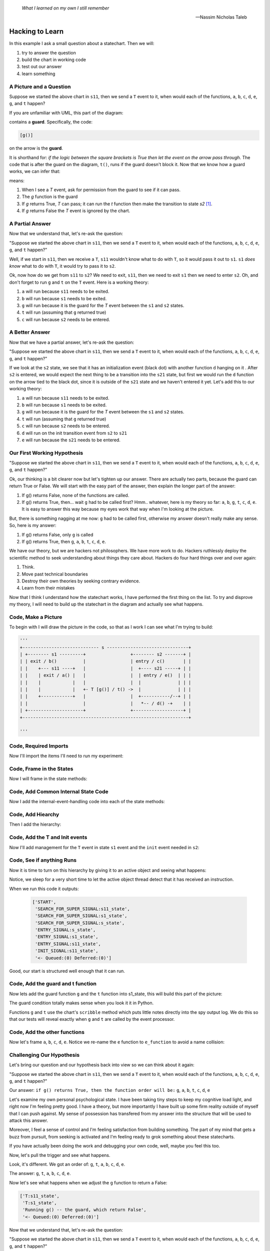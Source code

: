   *What I learned on my own I still remember*
  
  -- Nassim Nicholas Taleb

.. _scribbleexample-hacking-to-learn-the-deeper-dynamics:

Hacking to Learn
================
.. _scribbleexample-first-pass:

In this example I ask a small question about a statechart.  Then we will:

1. try to answer the question
2. build the chart in working code
3. test out our answer
4. learn something

A Picture and a Question
------------------------

.. image:: _static/scribble.svg

Suppose we started the above chart in ``s11``, then we send a ``T`` event to it,
when would each of the functions, ``a``, ``b``, ``c``, ``d``, ``e``, ``g``, and ``t`` happen?

If you are unfamiliar with UML, this part of the diagram:

.. image:: _static/guard.svg
    :align: center

contains a **guard**.  Specifically, the code:

.. code-block:: python

  [g()] 

on the arrow is the **guard**.  

It is shorthand for: `if the logic between the square brackets is True then let
the event on the arrow pass through`.  The code that is after the guard on the
diagram, ``t()``, runs if the guard doesn't block it.  Now that we know how a
guard works, we can infer that:

.. image:: _static/guard2.svg
    :align: center

means:

1. When I see a `T` event, ask for permission from the guard to see if it can pass.
2. The `g` function is the guard
3. If `g` returns True, `T` can pass; it can run the `t` function then make the transition to state `s2` [#f1]_.
4. If `g` returns False the `T` event is ignored by the chart.

A Partial Answer
----------------

Now that we understand that, let's re-ask the question:

"Suppose we started the above chart in ``s11``, then we send a ``T`` event to it,
when would each of the functions, ``a``, ``b``, ``c``, ``d``, ``e``, ``g``, and ``t`` happen?"

.. image:: _static/scribble.svg

Well, if we start in ``s11``, then we receive a ``T``, ``s11`` wouldn't know
what to do with ``T``, so it would pass it out to ``s1``.  ``s1`` *does know*
what to do with ``T``, it would try to pass it to ``s2``.  

Ok, now how do we get from ``s11`` to ``s2``?  We need to exit, ``s11``,
then we need to exit ``s1`` then we need to enter ``s2``.  Oh, and don't forget
to run ``g`` and ``t`` on the ``T`` event.  Here is a working theory:

1. ``a`` will run because ``s11`` needs to be exited.
2. ``b`` will run because ``s1`` needs to be exited.
3. ``g`` will run because it is the guard for the `T` event between the ``s1`` and ``s2`` states.
4. ``t`` will run (assuming that ``g`` returned true)
5. ``c`` will run because ``s2`` needs to be entered.

A Better Answer
---------------
Now that we have a partial answer, let's re-ask the question:

"Suppose we started the above chart in ``s11``, then we send a ``T`` event to it,
when would each of the functions, ``a``, ``b``, ``c``, ``d``, ``e``, ``g``, and ``t`` happen?"

.. image:: _static/scribble.svg

If we look at the ``s2`` state, we see that it has an initialization event
(black dot) with another function ``d`` hanging on it .  After ``s2`` is
entered, we would expect the next thing to be a transition into the ``s21``
state, but first we would run the ``d`` function on the arrow tied to the black
dot, since it is outside of the ``s21`` state and we haven't entered it yet.
Let's add this to our working theory:

1. ``a`` will run because ``s11`` needs to be exited.
2. ``b`` will run because ``s1`` needs to be exited.
3. ``g`` will run because it is the guard for the `T` event between the ``s1`` and ``s2`` states.
4. ``t`` will run (assuming that ``g`` returned true)
5. ``c`` will run because ``s2`` needs to be entered.
6. ``d`` will run on the init transition event from ``s2`` to ``s21``
7. ``e`` will run because the ``s21`` needs to be entered.

Our First Working Hypothesis
----------------------------
"Suppose we started the above chart in ``s11``, then we send a ``T`` event to it,
when would each of the functions, ``a``, ``b``, ``c``, ``d``, ``e``, ``g``, and ``t`` happen?"

.. image:: _static/scribble.svg

Ok, our thinking is a bit clearer now but let's tighten up our answer.  There are
actually two parts, because the guard can return True or False.  We will start with the
easy part of the answer, then explain the longer part of the answer:

1. If g() returns False, none of the functions are called.
2. If g() returns True, then...  wait ``g`` had to be called first? Hmm.. whatever, here is
   my theory so far:  ``a``, ``b``, ``g``, ``t``, ``c``, ``d``, ``e``.  It is
   easy to answer this way because my eyes work that way when I'm looking at
   the picture.

But, there is something nagging at me now: ``g`` had to be called first, otherwise
my answer doesn't really make any sense.  So, here is my answer:

1. If g() returns False, only ``g`` is called
2. If g() returns True, then ``g``, ``a``, ``b``, ``t``, ``c``, ``d``, ``e``.


We have our theory, but we are hackers not philosophers.  We have more work to
do.  Hackers ruthlessly deploy the scientific method to seek understanding
about things they care about.  Hackers do four hard things over and over again:

1. Think.
2. Move past technical boundaries
3. Destroy their own theories by seeking contrary evidence.
4. Learn from their mistakes

Now that I think I understand how the statechart works, I have performed the
first thing on the list.  To try and disprove my theory, I will need to build
up the statechart in the diagram and actually see what happens.

.. _scribbleexample-from-diagram-to-code,-first-pass:

Code, Make a Picture
--------------------

To begin with I will draw the picture in the code, so that as I work I can see
what I'm trying to build:

.. code-block:: python

  '''
  +----------------------------- s -------------------------------+
  | +-------- s1 ---------+                 +-------- s2 -------+ |
  | | exit / b()          |                 | entry / c()       | |
  | |    +--- s11 ----+   |                 |  +---- s21 -----+ | |
  | |    | exit / a() |   |                 |  | entry / e()  | | |
  | |    |            |   |                 |  |              | | |
  | |    |            |   +- T [g()] / t() ->  |              | | |
  | |    +------------+   |                 |  +-----------/--+ | |
  | |                     |                 |   *-- / d() -+    | |
  | +---------------------+                 +-------------------+ |
  +---------------------------------------------------------------+

  '''
.. _scribbleexample-from-diagram-to-code,-second-pass:

Code, Required Imports
----------------------

Now I'll import the items I'll need to run my experiment:

.. code-block:: python
  :emphasize-lines: 16-19

  '''
  +----------------------------- s -------------------------------+
  | +-------- s1 ---------+                 +-------- s2 -------+ |
  | | exit / b()          |                 | entry / c()       | |
  | |    +--- s11 ----+   |                 |  +---- s21 -----+ | |
  | |    | exit / a() |   |                 |  | entry / e()  | | |
  | |    |            |   |                 |  |              | | |
  | |    |            |   +- T [g()] / t() ->  |              | | |
  | |    +------------+   |                 |  +-----------/--+ | |
  | |                     |                 |   *-- / d() -+    | |
  | +---------------------+                 +-------------------+ |
  +---------------------------------------------------------------+

  '''

  import time
  from miros.hsm import spy_on, pp
  from miros.activeobject import ActiveObject
  from miros.event import signals, Event, return_status

.. _scribbleexample-from-diagram-to-code,-third-pass:

Code, Frame in the States
-------------------------

Now I will frame in the state methods:

.. code-block:: python
  :emphasize-lines: 20-22,24-26,28-30,32-34,36-38

  '''
  +----------------------------- s -------------------------------+
  | +-------- s1 ---------+                 +-------- s2 -------+ |
  | | exit / b()          |                 | entry / c()       | |
  | |    +--- s11 ----+   |                 |  +---- s21 -----+ | |
  | |    | exit / a() |   |                 |  | entry / e()  | | |
  | |    |            |   |                 |  |              | | |
  | |    |            |   +- T [g()] / t() ->  |              | | |
  | |    +------------+   |                 |  +-----------/--+ | |
  | |                     |                 |   *-- / d() -+    | |
  | +---------------------+                 +-------------------+ |
  +---------------------------------------------------------------+

  '''
  import time
  from miros.hsm import spy_on, pp
  from miros.activeobject import ActiveObject
  from miros.event import signals, Event, return_status

  @spy_on
  def s_state(chart, e)
    pass

  @spy_on
  def s1_state(chart, e)
    pass

  @spy_on
  def s11_state(chart, e)
    pass

  @spy_on
  def s2_state(chart, e)
    pass

  @spy_on
  def s21_state(chart, e)
    pass

.. _scribbleexample-from-diagram-to-code,-fourth-pass:

Code, Add Common Internal State Code
------------------------------------

Now I add the internal-event-handling code into each of the state
methods:

.. code-block:: python
  :emphasize-lines: 22-30, 34-42, 45-54, 58-66, 70-78

  '''
  +----------------------------- s -------------------------------+
  | +-------- s1 ---------+                 +-------- s2 -------+ |
  | | exit / b()          |                 | entry / c()       | |
  | |    +--- s11 ----+   |                 |  +---- s21 -----+ | |
  | |    | exit / a() |   |                 |  | entry / e()  | | |
  | |    |            |   |                 |  |              | | |
  | |    |            |   +- T [g()] / t() ->  |              | | |
  | |    +------------+   |                 |  +-----------/--+ | |
  | |                     |                 |   *-- / d() -+    | |
  | +---------------------+                 +-------------------+ |
  +---------------------------------------------------------------+

  '''
  import time
  from miros.hsm import spy_on, pp
  from miros.activeobject import ActiveObject
  from miros.event import signals, Event, return_status

  @spy_on
  def s_state(chart, e)
    status = return_status.UNHANDLED

    if(e.signal == signals.ENTRY_SIGNAL):
      status = return_status.HANDLED
    elif(e.signal == signals.EXIT_SIGNAL):
      status = return_status.HANDLED
    else:
      status, chart.temp.fun = return_status.SUPER, chart.top
    return status

  @spy_on
  def s1_state(chart, e)
    status = return_status.UNHANDLED

    if(e.signal == signals.ENTRY_SIGNAL):
      status = return_status.HANDLED
    elif(e.signal == signals.EXIT_SIGNAL):
      status = return_status.HANDLED
    else:
      status, chart.temp.fun = return_status.SUPER, chart.top
    return status

  @spy_on
  def s11_state(chart, e)
    status = return_status.UNHANDLED

    if(e.signal == signals.ENTRY_SIGNAL):
      status = return_status.HANDLED
    elif(e.signal == signals.EXIT_SIGNAL):
      status = return_status.HANDLED
    else:
      status, chart.temp.fun = return_status.SUPER, chart.top
    return status

  @spy_on
  def s2_state(chart, e)
    status = return_status.UNHANDLED

    if(e.signal == signals.ENTRY_SIGNAL):
      status = return_status.HANDLED
    elif(e.signal == signals.EXIT_SIGNAL):
      status = return_status.HANDLED
    else:
      status, chart.temp.fun = return_status.SUPER, chart.top
    return status

  @spy_on
  def s21_state(chart, e)
    status = return_status.UNHANDLED

    if(e.signal == signals.ENTRY_SIGNAL):
      status = return_status.HANDLED
    elif(e.signal == signals.EXIT_SIGNAL):
      status = return_status.HANDLED
    else:
      status, chart.temp.fun = return_status.SUPER, chart.top
    return status

.. _scribbleexample-from-diagram-to-code,-fifth-pass:

Code, Add Hiearchy
------------------

Then I add the hierarchy:

.. code-block:: python
  :emphasize-lines: 30,44,58,71,84

  '''
  +----------------------------- s -------------------------------+
  | +-------- s1 ---------+                 +-------- s2 -------+ |
  | | exit / b()          |                 | entry / c()       | |
  | |    +--- s11 ----+   |                 |  +---- s21 -----+ | |
  | |    | exit / a() |   |                 |  | entry / e()  | | |
  | |    |            |   |                 |  |              | | |
  | |    |            |   +- T [g()] / t() ->  |              | | |
  | |    +------------+   |                 |  +-----------/--+ | |
  | |                     |                 |   *-- / d() -+    | |
  | +---------------------+                 +-------------------+ |
  +---------------------------------------------------------------+

  '''

  import time
  from miros.hsm import spy_on, pp
  from miros.activeobject import ActiveObject
  from miros.event import signals, Event, return_status

  @spy_on
  def s_state(chart, e):
    status = return_status.UNHANDLED

    if(e.signal == signals.ENTRY_SIGNAL):
      status = return_status.HANDLED
    elif(e.signal == signals.EXIT_SIGNAL):
      status = return_status.HANDLED
    else:
      status, chart.temp.fun = return_status.SUPER, chart.top
    return status


  @spy_on
  def s1_state(chart, e):
    status = return_status.UNHANDLED

    if(e.signal == signals.ENTRY_SIGNAL):
      status = return_status.HANDLED
    elif(e.signal == signals.EXIT_SIGNAL):
      a(chart)
      status = return_status.HANDLED
    else:
      status, chart.temp.fun = return_status.SUPER, s_state
    return status


  @spy_on
  def s11_state(chart, e):
    status = return_status.UNHANDLED

    if(e.signal == signals.ENTRY_SIGNAL):
      status = return_status.HANDLED
    elif(e.signal == signals.EXIT_SIGNAL):
      status = return_status.HANDLED
    else:
      status, chart.temp.fun = return_status.SUPER, s1_state
    return status


  @spy_on
  def s2_state(chart, e):
    status = return_status.UNHANDLED

    if(e.signal == signals.ENTRY_SIGNAL):
      status = return_status.HANDLED
    elif(e.signal == signals.EXIT_SIGNAL):
      status = return_status.HANDLED
    else:
      status, chart.temp.fun = return_status.SUPER, s_state
    return status


  @spy_on
  def s21_state(chart, e):
    status = return_status.UNHANDLED

    if(e.signal == signals.ENTRY_SIGNAL):
      status = return_status.HANDLED
    elif(e.signal == signals.EXIT_SIGNAL):
      status = return_status.HANDLED
    else:
      status, chart.temp.fun = return_status.SUPER, s2_state
    return status

.. _scribbleexample-from-diagram-to-code,-sixth-pass:

Code, Add the T and Init events
-------------------------------

Now I'll add management for the ``T`` event in state ``s1`` event and the
``init`` event needed in ``s2``:

.. code-block:: python
  :emphasize-lines: 43-44, 71-72

  '''
  +----------------------------- s -------------------------------+
  | +-------- s1 ---------+                 +-------- s2 -------+ |
  | | exit / b()          |                 | entry / c()       | |
  | |    +--- s11 ----+   |                 |  +---- s21 -----+ | |
  | |    | exit / a() |   |                 |  | entry / e()  | | |
  | |    |            |   |                 |  |              | | |
  | |    |            |   +- T [g()] / t() ->  |              | | |
  | |    +------------+   |                 |  +-----------/--+ | |
  | |                     |                 |   *-- / d() -+    | |
  | +---------------------+                 +-------------------+ |
  +---------------------------------------------------------------+

  '''

  import time
  from miros.hsm import spy_on, pp
  from miros.activeobject import ActiveObject
  from miros.event import signals, Event, return_status

  @spy_on
  def s_state(chart, e):
    status = return_status.UNHANDLED

    if(e.signal == signals.ENTRY_SIGNAL):
      status = return_status.HANDLED
    elif(e.signal == signals.EXIT_SIGNAL):
      status = return_status.HANDLED
    else:
      status, chart.temp.fun = return_status.SUPER, chart.top
    return status


  @spy_on
  def s1_state(chart, e):
    status = return_status.UNHANDLED

    if(e.signal == signals.ENTRY_SIGNAL):
      status = return_status.HANDLED
    elif(e.signal == signals.EXIT_SIGNAL):
      a(chart)
      status = return_status.HANDLED
    elif(e.signal == signals.T):
      status = chart.trans(s2_state)
    else:
      status, chart.temp.fun = return_status.SUPER, s_state
    return status


  @spy_on
  def s11_state(chart, e):
    status = return_status.UNHANDLED

    if(e.signal == signals.ENTRY_SIGNAL):
      status = return_status.HANDLED
    elif(e.signal == signals.EXIT_SIGNAL):
      status = return_status.HANDLED
    else:
      status, chart.temp.fun = return_status.SUPER, s1_state
    return status


  @spy_on
  def s2_state(chart, e):
    status = return_status.UNHANDLED

    if(e.signal == signals.ENTRY_SIGNAL):
      status = return_status.HANDLED
    elif(e.signal == signals.EXIT_SIGNAL):
      status = return_status.HANDLED
    elif(e.signal == signals.INIT_SIGNAL):
      status = chart.trans(s21_state)
    else:
      status, chart.temp.fun = return_status.SUPER, s_state
    return status


  @spy_on
  def s21_state(chart, e):
    status = return_status.UNHANDLED

    if(e.signal == signals.ENTRY_SIGNAL):
      status = return_status.HANDLED
    elif(e.signal == signals.EXIT_SIGNAL):
      status = return_status.HANDLED
    else:
      status, chart.temp.fun = return_status.SUPER, s2_state
    return status

.. _scribbleexample-from-diagram-to-code,-eighth-pass:

Code, See if anything Runs
--------------------------

Now it is time to turn on this hierarchy by giving it to an active object and
seeing what happens:

.. code-block:: python
  :emphasize-lines: 
  :linenos:

  '''
  +----------------------------- s -------------------------------+
  | +-------- s1 ---------+                 +-------- s2 -------+ |
  | | exit / b()          |                 | entry / c()       | |
  | |    +--- s11 ----+   |                 |  +---- s21 -----+ | |
  | |    | exit / a() |   |                 |  | entry / e()  | | |
  | |    |            |   |                 |  |              | | |
  | |    |            |   +- T [g()] / t() ->  |              | | |
  | |    +------------+   |                 |  +-----------/--+ | |
  | |                     |                 |   *-- / d() -+    | |
  | +---------------------+                 +-------------------+ |
  +---------------------------------------------------------------+

  '''

  import time
  from miros.hsm import spy_on, pp
  from miros.activeobject import ActiveObject
  from miros.event import signals, Event, return_status

  @spy_on
  def s_state(chart, e):
  status = return_status.UNHANDLED

  if(e.signal == signals.ENTRY_SIGNAL):
    status = return_status.HANDLED
  elif(e.signal == signals.EXIT_SIGNAL):
    status = return_status.HANDLED
  else:
    status, chart.temp.fun = return_status.SUPER, chart.top
  return status


  @spy_on
  def s1_state(chart, e):
    status = return_status.UNHANDLED

    if(e.signal == signals.ENTRY_SIGNAL):
      status = return_status.HANDLED
    elif(e.signal == signals.EXIT_SIGNAL):
      a(chart)
      status = return_status.HANDLED
    elif(e.signal == signals.T):
      status = chart.trans(s2_state)
    else:
      status, chart.temp.fun = return_status.SUPER, s_state
    return status


  @spy_on
  def s11_state(chart, e):
    status = return_status.UNHANDLED

    if(e.signal == signals.ENTRY_SIGNAL):
      status = return_status.HANDLED
    elif(e.signal == signals.EXIT_SIGNAL):
      status = return_status.HANDLED
    else:
      status, chart.temp.fun = return_status.SUPER, s1_state
    return status


  @spy_on
  def s2_state(chart, e):
    status = return_status.UNHANDLED

    if(e.signal == signals.ENTRY_SIGNAL):
      status = return_status.HANDLED
    elif(e.signal == signals.EXIT_SIGNAL):
      status = return_status.HANDLED
    elif(e.signal == signals.INIT_SIGNAL):
      status = chart.trans(s21_state)
    else:
      status, chart.temp.fun = return_status.SUPER, s_state
    return status


  @spy_on
  def s21_state(chart, e):
    status = return_status.UNHANDLED

    if(e.signal == signals.ENTRY_SIGNAL):
      status = return_status.HANDLED
    elif(e.signal == signals.EXIT_SIGNAL):
      status = return_status.HANDLED
    else:
      status, chart.temp.fun = return_status.SUPER, s2_state
    return status


  if __name__ == "__main__":
    ao = ActiveObject(name="T_question")
    ao.start_at(s11_state)
    time.sleep(0.1)
    pp(ao.spy())

Notice, we sleep for a very short time to let the active object thread detect that
it has received an instruction.

.. _scribbleexample-:


When we run this code it outputs:

  .. code-block:: python

    ['START',
     'SEARCH_FOR_SUPER_SIGNAL:s11_state',
     'SEARCH_FOR_SUPER_SIGNAL:s1_state',
     'SEARCH_FOR_SUPER_SIGNAL:s_state',
     'ENTRY_SIGNAL:s_state',
     'ENTRY_SIGNAL:s1_state',
     'ENTRY_SIGNAL:s11_state',
     'INIT_SIGNAL:s11_state',
     '<- Queued:(0) Deferred:(0)']

Good, our start is structured well enough that it can run.  

.. _scribbleexample-from-diagram-to-code,-ninth-pass:

Code, Add the guard and t function
----------------------------------

Now lets add the guard function ``g`` and the ``t`` function into s1_state,
this will build this part of the picture:

.. image:: _static/guard.svg
    :align: center

.. code-block:: python
  :emphasize-lines: 37-42, 50-53

  '''
  +----------------------------- s -------------------------------+
  | +-------- s1 ---------+                 +-------- s2 -------+ |
  | | exit / b()          |                 | entry / c()       | |
  | |    +--- s11 ----+   |                 |  +---- s21 -----+ | |
  | |    | exit / a() |   |                 |  | entry / e()  | | |
  | |    |            |   |                 |  |              | | |
  | |    |            |   +- T [g()] / t() ->  |              | | |
  | |    +------------+   |                 |  +-----------/--+ | |
  | |                     |                 |   *-- / d() -+    | |
  | +---------------------+                 +-------------------+ |
  +---------------------------------------------------------------+

  '''

  import time
  from miros.hsm import spy_on, pp
  from miros.activeobject import ActiveObject
  from miros.event import signals, Event, return_status


  @spy_on
  def s_state(chart, e):
    status = return_status.UNHANDLED

    if(e.signal == signals.ENTRY_SIGNAL):
      status = return_status.HANDLED
    elif(e.signal == signals.EXIT_SIGNAL):
      status = return_status.HANDLED
    else:
      status, chart.temp.fun = return_status.SUPER, chart.top
    return status


  @spy_on
  def s1_state(chart, e):
    def g(chart):
      chart.scribble("Running g() -- the guard, which returns True")
      return True

    def t(chart):
      chart.scribble("Running t() -- function run on event T")

    status = return_status.UNHANDLED

    if(e.signal == signals.ENTRY_SIGNAL):
        status = return_status.HANDLED
    elif(e.signal == signals.EXIT_SIGNAL):
      status = return_status.HANDLED
    elif(e.signal == signals.T):
      if g(chart):
        t(chart)
        status = chart.trans(s2_state)
    else:
      status, chart.temp.fun = return_status.SUPER, s_state
    return status


  @spy_on
  def s11_state(chart, e):
    status = return_status.UNHANDLED

    if(e.signal == signals.ENTRY_SIGNAL):
      status = return_status.HANDLED
    elif(e.signal == signals.EXIT_SIGNAL):
      status = return_status.HANDLED
    else:
      status, chart.temp.fun = return_status.SUPER, s1_state
    return status


  @spy_on
  def s2_state(chart, e):
    status = return_status.UNHANDLED

    if(e.signal == signals.ENTRY_SIGNAL):
      status = return_status.HANDLED
    elif(e.signal == signals.EXIT_SIGNAL):
      status = return_status.HANDLED
    elif(e.signal == signals.INIT_SIGNAL):
      status = chart.trans(s21_state)
    else:
      status, chart.temp.fun = return_status.SUPER, s_state
    return status


  @spy_on
  def s21_state(chart, e):
    status = return_status.UNHANDLED

    if(e.signal == signals.ENTRY_SIGNAL):
      status = return_status.HANDLED
    elif(e.signal == signals.EXIT_SIGNAL):
      status = return_status.HANDLED
    else:
      status, chart.temp.fun = return_status.SUPER, s2_state
    return status


  if __name__ == "__main__":
    ao = ActiveObject(name="T_question")
    ao.start_at(s11_state)
    time.sleep(0.1)
    pp(ao.spy())

The guard condition totally makes sense when you look it it in Python.

Functions ``g`` and ``t`` use the chart's ``scribble`` method which puts little
notes directly into the spy output log.  We do this so that our tests will
reveal exactly when ``g`` and ``t`` are called by the event processor.

.. _scribbleexample-from-diagram-to-code,-tenth-pass:

Code, Add the other functions
-----------------------------

Now let's frame ``a``, ``b``, ``c``, ``d``, ``e``. Notice we re-name the ``e``
function to ``e_function`` to avoid a name collision:

.. code-block:: python
  :emphasize-lines: 37,38,52,65-66,73,82-83, 85-86, 91, 96, 105-106, 111, 124-127
  :linenos:

  '''
  +----------------------------- s -------------------------------+
  | +-------- s1 ---------+                 +-------- s2 -------+ |
  | | exit / b()          |                 | entry / c()       | |
  | |    +--- s11 ----+   |                 |  +---- s21 -----+ | |
  | |    | exit / a() |   |                 |  | entry / e()  | | |
  | |    |            |   |                 |  |              | | |
  | |    |            |   +- T [g()] / t() ->  |              | | |
  | |    +------------+   |                 |  +-----------/--+ | |
  | |                     |                 |   *-- / d() -+    | |
  | +---------------------+                 +-------------------+ |
  +---------------------------------------------------------------+

  '''

  import time
  from miros.hsm import spy_on, pp
  from miros.activeobject import ActiveObject
  from miros.event import signals, Event, return_status


  @spy_on
  def s_state(chart, e):
    status = return_status.UNHANDLED

    if(e.signal == signals.ENTRY_SIGNAL):
      status = return_status.HANDLED
    elif(e.signal == signals.EXIT_SIGNAL):
      status = return_status.HANDLED
    else:
      status, chart.temp.fun = return_status.SUPER, chart.top
    return status


  @spy_on
  def s1_state(chart, e):
    def b(chart):
      chart.scribble("Running b()")

    def g(chart):
      chart.scribble("Running g() -- the guard, which returns True")
      return True

    def t(chart):
      chart.scribble("Running t() -- function run on event T")

    status = return_status.UNHANDLED

    if(e.signal == signals.ENTRY_SIGNAL):
      status = return_status.HANDLED
    elif(e.signal == signals.EXIT_SIGNAL):
      b(chart)
      status = return_status.HANDLED
    elif(e.signal == signals.T):
      if g(chart):
        t(chart)
        status = chart.trans(s2_state)
    else:
      status, chart.temp.fun = return_status.SUPER, s_state
    return status


  @spy_on
  def s11_state(chart, e):
    def a(chart):
      chart.scribble("Running a()")

    status = return_status.UNHANDLED

    if(e.signal == signals.ENTRY_SIGNAL):
      status = return_status.HANDLED
    elif(e.signal == signals.EXIT_SIGNAL):
      a(chart)
      status = return_status.HANDLED
    else:
      status, chart.temp.fun = return_status.SUPER, s1_state
    return status


  @spy_on
  def s2_state(chart, e):
    def c(chart):
      chart.scribble("running c()")

    def d(chart):
      chart.scribble("running d()")

    status = return_status.UNHANDLED

    if(e.signal == signals.ENTRY_SIGNAL):
      c(chart)
      status = return_status.HANDLED
    elif(e.signal == signals.EXIT_SIGNAL):
      status = return_status.HANDLED
    elif(e.signal == signals.INIT_SIGNAL):
      d(chart)
      status = chart.trans(s21_state)
    else:
      status, chart.temp.fun = return_status.SUPER, s_state
    return status


  @spy_on
  def s21_state(chart, e):
    def e_function(chart):
      chart.scribble("running e()")

    status = return_status.UNHANDLED

    if(e.signal == signals.ENTRY_SIGNAL):
      e_function(chart)
      status = return_status.HANDLED
    elif(e.signal == signals.EXIT_SIGNAL):
      status = return_status.HANDLED
    else:
      status, chart.temp.fun = return_status.SUPER, s2_state
    return status


  if __name__ == "__main__":
    ao = ActiveObject(name="T_question")
    ao.start_at(s11_state)

    ao.clear_spy()
    ao.post_fifo(Event(signal=signals.T))
    time.sleep(0.1)
    pp(ao.spy())

Challenging Our Hypothesis
--------------------------
Let's bring our question and our hypothesis back into view so we can think
about it again:

"Suppose we started the above chart in ``s11``, then we send a ``T`` event to it,
when would each of the functions, ``a``, ``b``, ``c``, ``d``, ``e``, ``g``, and ``t`` happen?"

.. image:: _static/scribble.svg

Our answer:
``if g() returns True, then the function order will be:`` ``g``, ``a``, ``b``, ``t``, ``c``, ``d``, ``e``

Let's examine my own personal psychological state.  I have been taking tiny
steps to keep my cognitive load light, and right now I'm feeling pretty good.
I have a theory, but more importantly I have built up some firm reality outside
of myself that I can push against.  My sense of possession has transfered from
my answer into the structure that will be used to attack this answer.

Moreover, I feel a sense of control and I'm feeling satisfaction from building
something.  The part of my mind that gets a buzz from pursuit, from seeking is
activated and I'm feeling ready to grok something about these statecharts.  

If you have actually been doing the work and debugging your own code, well,
maybe you feel this too.

Now, let's pull the trigger and see what happens.

.. code-block:: python
  :emphasize-lines: 3,4, 6, 11, 13, 15, 18

  ['T:s11_state',
   'T:s1_state',
   'Running g() -- the guard, which return True',
   'Running t() -- function run on event T',
   'EXIT_SIGNAL:s11_state',
   'Running a()',
   'SEARCH_FOR_SUPER_SIGNAL:s11_state',
   'SEARCH_FOR_SUPER_SIGNAL:s2_state',
   'SEARCH_FOR_SUPER_SIGNAL:s1_state',
   'EXIT_SIGNAL:s1_state',
   'Running b()',
   'ENTRY_SIGNAL:s2_state',
   'running c()',
   'INIT_SIGNAL:s2_state',
   'running d()',
   'SEARCH_FOR_SUPER_SIGNAL:s21_state',
   'ENTRY_SIGNAL:s21_state',
   'running e()',
   'INIT_SIGNAL:s21_state',
   '<- Queued:(0) Deferred:(0)']

Look, it's different.  We got an order of: ``g``, ``t``, ``a``, ``b``, ``c``,
``d``, ``e``.  

The answer:
``g``, ``t``, ``a``, ``b``, ``c``, ``d``, ``e``.

Now let's see what happens when we adjust the ``g`` function to return a False:

.. code-block:: python

  ['T:s11_state',
   'T:s1_state',
   'Running g() -- the guard, which return False',
   '<- Queued:(0) Deferred:(0)']

Now that we understand that, let's re-ask the question:

"Suppose we started the above chart in ``s11``, then we send a ``T`` event to it,
when would each of the functions, ``a``, ``b``, ``c``, ``d``, ``e``, ``g``, and ``t`` happen?"

.. image:: _static/scribble.svg

1. If g() returns False, only ``g`` is called
2. If g() returns True, then ``g``, ``t``, ``a``, ``b``, ``c``, ``d``, ``e``.

We know this, because we just confirmed the behavior.

Learning for my Mistake
-----------------------

If you are deeply familiar with the UML specification for statecharts, you will
see that our observed behavior is an infraction.  The original answer was
supposed to describe the behavior.  The good news is that this event processor
algorithm is based on the work of Miros Samek.

.. image:: _static/scribble.svg

On pages 80-81 of his book titled `Practical UML Statecharts in C/C++ Second
Edition`_ he wrote:

    One big problem with UML transition sequence is that it requires executing
    actions associated with the transition `after` destroying the source state
    configuration but before creating the target state configuration.  In the
    analogy between exit actions in state machines and destructors in OOP, this
    situation corresponds to executing a class method after partially destroying an
    object.  Of course, such action is illegal in OOP.  As it turns out, it is also
    particularly awkward to implement for state machines.

    Executing actions associated with a transition is much more natural in the
    context of the source state -- the same context in which the guard condition is
    evaluated.  Only after the guard and the transition actions execute, the source
    state configuration is exited and the target state configuration is entered
    `atomically`.  That way the state machine is observable only in a safe state
    configuration, either before or after the transition, but not in the middle.

So, our ``t`` function runs within the context of the thing that asked for the
transition.  This keeps it out of the strange limbo state described above.

Let's think about how we could re-adjust our thinking, by re-asking the
question and considering how we could approach it the next time we see
something like it.

"Suppose we started the above chart in ``s11``, then we send a ``T`` event to it,
when would each of the functions, ``a``, ``b``, ``c``, ``d``, ``e``, ``g``, and ``t`` happen?"

.. image:: _static/scribble.svg

Knowing that the source state of our ``T`` event was **s11** you would first
re-imagine the diagram as:

.. image:: _static/scribble2.svg

Then the answer to the question would just reveal itself from your imagined diagram:

* ``g``, ``t``, ``a``, ``b``, ``c``, ``d``, ``e`` if ``g`` returns True
* ``g`` if ``g`` returns False

:ref:`back to examples <examples>`

.. _Practical UML Statecharts in C/C++ Second Edition: https://www.amazon.ca/Practical-UML-Statecharts-Event-Driven-Programming/dp/0750687061/ref=sr_1_1?s=books&ie=UTF8&qid=1510515714&sr=1-1&dpID=51Uq%252BHZ9L-L&preST=_SX198_BO1,204,203,200_QL40_&dpSrc=srch

.. [#f1] The S1 rectangle containing the two small rectangles with a line between them is short hand for a composite state 

